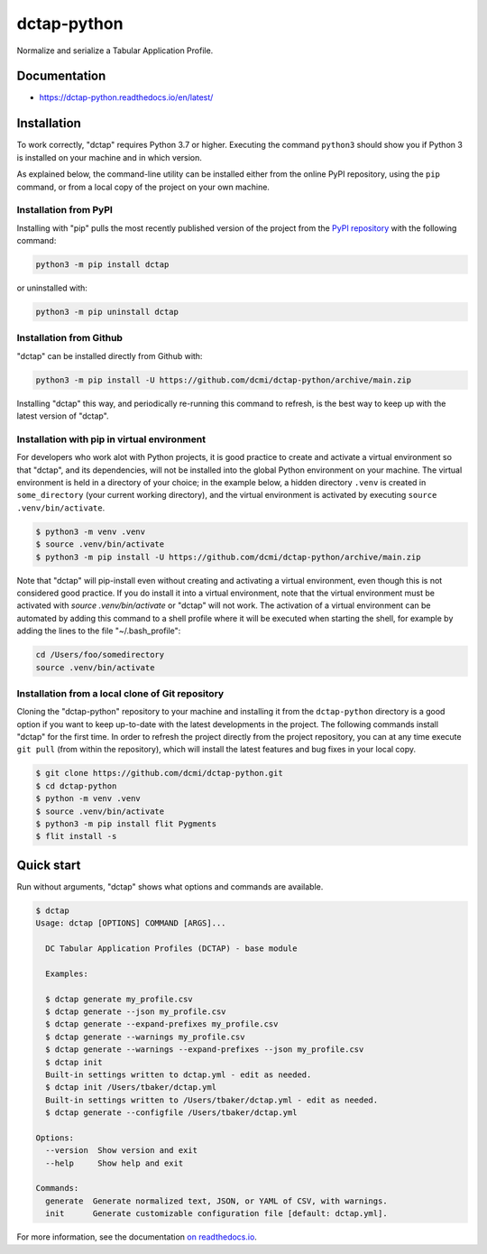dctap-python
============

Normalize and serialize a Tabular Application Profile.

|Tests Badge| |Docs Badge| |Black Badge|

Documentation
-------------

- https://dctap-python.readthedocs.io/en/latest/


Installation
------------

To work correctly, "dctap" requires Python 3.7 or higher. Executing the command ``python3`` should show you if Python 3 is installed on your machine and in which version.

As explained below, the command-line utility can be installed either from the online PyPI repository, using the ``pip`` command, or from a local copy of the project on your own machine.

Installation from PyPI
^^^^^^^^^^^^^^^^^^^^^^

Installing with "pip" pulls the most recently published version of the project from the `PyPI repository <https://pypi.org/project/dctap/>`_ with the following command:

.. code-block:: bash

    python3 -m pip install dctap

or uninstalled with:

.. code-block:: bash

    python3 -m pip uninstall dctap

Installation from Github
^^^^^^^^^^^^^^^^^^^^^^^^

"dctap" can be installed directly from Github with:

.. code-block:: bash

    python3 -m pip install -U https://github.com/dcmi/dctap-python/archive/main.zip

Installing "dctap" this way, and periodically re-running this command to refresh, is the best way to keep up with the latest version of "dctap".

Installation with pip in virtual environment
^^^^^^^^^^^^^^^^^^^^^^^^^^^^^^^^^^^^^^^^^^^^

For developers who work alot with Python projects, it is good practice to create and activate a virtual environment so that "dctap", and its dependencies, will not be installed into the global Python environment on your machine. The virtual environment is held in a directory of your choice; in the example below, a hidden directory ``.venv`` is created in ``some_directory`` (your current working directory), and the virtual environment is activated by executing ``source .venv/bin/activate``.

.. code-block:: bash
    
    $ python3 -m venv .venv
    $ source .venv/bin/activate
    $ python3 -m pip install -U https://github.com/dcmi/dctap-python/archive/main.zip

Note that "dctap" will pip-install even without creating and activating a virtual environment, even though this is not considered good practice. If you do install it into a virtual environment, note that the virtual environment must be activated with `source .venv/bin/activate` or "dctap" will not work. The activation of a virtual environment can be automated by adding this command to a shell profile where it will be executed when starting the shell, for example by adding the lines to the file "~/.bash_profile":

.. code-block:: bash

    cd /Users/foo/somedirectory
    source .venv/bin/activate

Installation from a local clone of Git repository
^^^^^^^^^^^^^^^^^^^^^^^^^^^^^^^^^^^^^^^^^^^^^^^^^

Cloning the "dctap-python" repository to your machine and installing it from the ``dctap-python`` directory is a good option if you want to keep up-to-date with the latest developments in the project. The following commands install "dctap" for the first time. In order to refresh the project directly from the project repository, you can at any time execute ``git pull`` (from within the repository), which will install the latest features and bug fixes in your local copy.

.. code-block:: bash

    $ git clone https://github.com/dcmi/dctap-python.git
    $ cd dctap-python
    $ python -m venv .venv
    $ source .venv/bin/activate
    $ python3 -m pip install flit Pygments
    $ flit install -s

Quick start
-----------

Run without arguments, "dctap" shows what options and commands are available.

.. code-block:: bash

    $ dctap
    Usage: dctap [OPTIONS] COMMAND [ARGS]...

      DC Tabular Application Profiles (DCTAP) - base module

      Examples:

      $ dctap generate my_profile.csv
      $ dctap generate --json my_profile.csv
      $ dctap generate --expand-prefixes my_profile.csv
      $ dctap generate --warnings my_profile.csv
      $ dctap generate --warnings --expand-prefixes --json my_profile.csv
      $ dctap init
      Built-in settings written to dctap.yml - edit as needed.
      $ dctap init /Users/tbaker/dctap.yml
      Built-in settings written to /Users/tbaker/dctap.yml - edit as needed.
      $ dctap generate --configfile /Users/tbaker/dctap.yml

    Options:
      --version  Show version and exit
      --help     Show help and exit

    Commands:
      generate  Generate normalized text, JSON, or YAML of CSV, with warnings.
      init      Generate customizable configuration file [default: dctap.yml].

For more information, see the documentation `on readthedocs.io <https://dctap-python.readthedocs.io/en/latest/>`_.

.. |Docs Badge| image:: https://readthedocs.org/projects/dctap-python/badge/
       :alt: Documentation Status
       :scale: 100%
       :target: https://dctap-python.readthedocs.io
       
.. |Tests Badge| image:: https://github.com/dcmi/dctap-python/actions/workflows/python-tests.yaml/badge.svg
       :alt: Test Status
       :scale: 100%
       :target: https://github.com/dcmi/dctap-python/actions/workflows/python-tests.yaml

.. |Black Badge| image:: https://img.shields.io/badge/code%20style-black-000000.svg
       :alt: Code style: black
       :scale: 100%
       :target: https://github.com/dcmi/dctap-python
